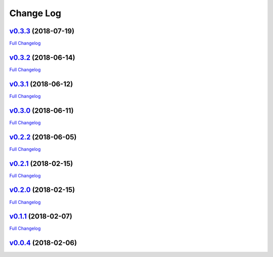 .. _log:


Change Log
==========

`v0.3.3 <https://github.com/Prodiguer/xiofilechecker/tree/v0.3.3>`__ (2018-07-19)
---------------------------------------------------------------------------------

`Full
Changelog <https://github.com/Prodiguer/xiofilechecker/compare/v0.3.2...v0.3.3>`__

`v0.3.2 <https://github.com/Prodiguer/xiofilechecker/tree/v0.3.2>`__ (2018-06-14)
---------------------------------------------------------------------------------

`Full
Changelog <https://github.com/Prodiguer/XIOFileChecker/compare/v0.3.1...v0.3.2>`__

`v0.3.1 <https://github.com/Prodiguer/XIOFileChecker/tree/v0.3.1>`__ (2018-06-12)
---------------------------------------------------------------------------------

`Full
Changelog <https://github.com/Prodiguer/XIOFileChecker/compare/v0.3.0...v0.3.1>`__

`v0.3.0 <https://github.com/Prodiguer/XIOFileChecker/tree/v0.3.0>`__ (2018-06-11)
---------------------------------------------------------------------------------

`Full
Changelog <https://github.com/Prodiguer/XIOFileChecker/compare/v0.2.2...v0.3.0>`__

`v0.2.2 <https://github.com/Prodiguer/XIOFileChecker/tree/v0.2.2>`__ (2018-06-05)
---------------------------------------------------------------------------------

`Full
Changelog <https://github.com/Prodiguer/XIOFileChecker/compare/v0.2.1...v0.2.2>`__

`v0.2.1 <https://github.com/Prodiguer/XIOFileChecker/tree/v0.2.1>`__ (2018-02-15)
---------------------------------------------------------------------------------

`Full
Changelog <https://github.com/Prodiguer/XIOFileChecker/compare/v0.2.0...v0.2.1>`__

`v0.2.0 <https://github.com/Prodiguer/XIOFileChecker/tree/v0.2.0>`__ (2018-02-15)
---------------------------------------------------------------------------------

`Full
Changelog <https://github.com/Prodiguer/XIOFileChecker/compare/v0.1.1...v0.2.0>`__

`v0.1.1 <https://github.com/Prodiguer/XIOFileChecker/tree/v0.1.1>`__ (2018-02-07)
---------------------------------------------------------------------------------

`Full
Changelog <https://github.com/Prodiguer/XIOFileChecker/compare/v0.0.4...v0.1.1>`__

`v0.0.4 <https://github.com/Prodiguer/XIOFileChecker/tree/v0.0.4>`__ (2018-02-06)
---------------------------------------------------------------------------------
